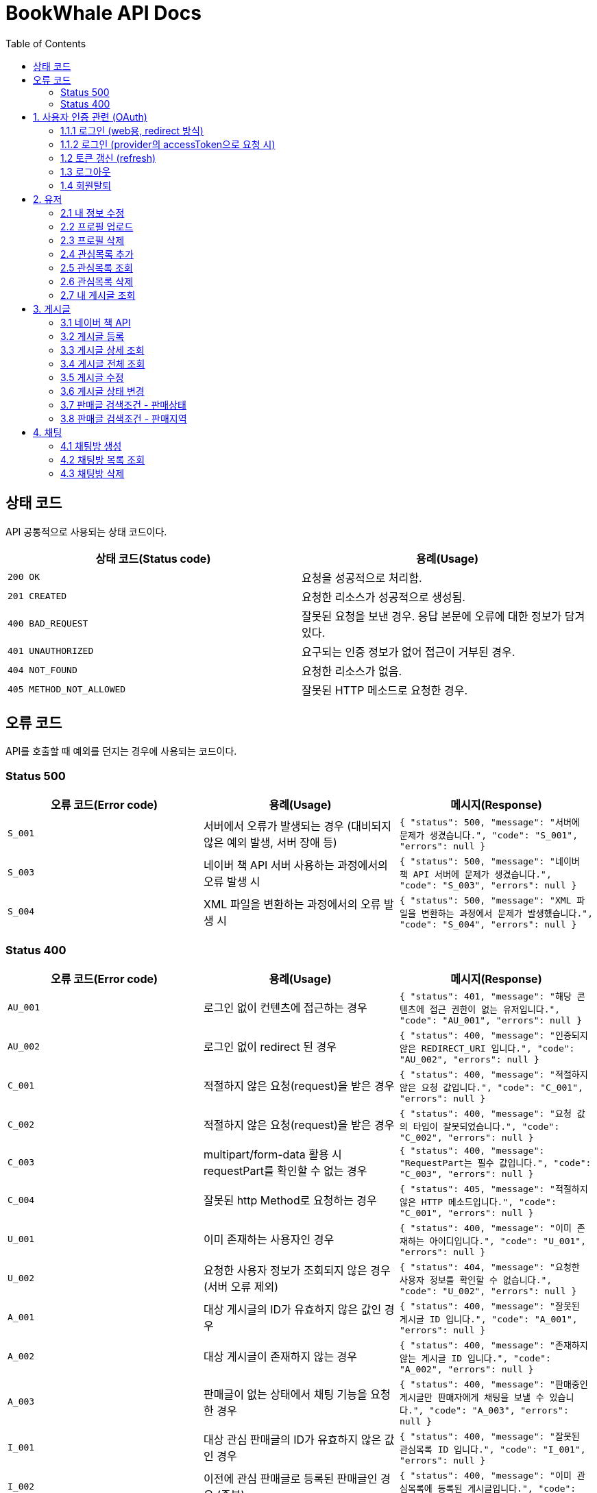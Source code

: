 = BookWhale API Docs
:doctype: book
:icons: font
:source-highlighter: highlightjs
:toc: left
:toclevels: 4

== 상태 코드

API 공통적으로 사용되는 상태 코드이다.

|===
| 상태 코드(Status code) | 용례(Usage)

| `200 OK`
| 요청을 성공적으로 처리함.

| `201 CREATED`
| 요청한 리소스가 성공적으로 생성됨.

| `400 BAD_REQUEST`
| 잘못된 요청을 보낸 경우.
응답 본문에 오류에 대한 정보가 담겨있다.

| `401 UNAUTHORIZED`
| 요구되는 인증 정보가 없어 접근이 거부된 경우.

| `404 NOT_FOUND`
| 요청한 리소스가 없음.

| `405 METHOD_NOT_ALLOWED`
| 잘못된 HTTP 메소드로 요청한 경우.
|===

== 오류 코드
API를 호출할 때 예외를 던지는 경우에 사용되는 코드이다.

=== Status 500
|===
| 오류 코드(Error code) | 용례(Usage) | 메시지(Response)

| `S_001`
| 서버에서 오류가 발생되는 경우 (대비되지 않은 예외 발생, 서버 장애 등)
| ```{
"status": 500,
"message": "서버에 문제가 생겼습니다.",
"code": "S_001",
"errors": null
} ```

| `S_003`
| 네이버 책 API 서버 사용하는 과정에서의 오류 발생 시
| ```{
"status": 500,
"message": "네이버 책 API 서버에 문제가 생겼습니다.",
"code": "S_003",
"errors": null
} ```

| `S_004`
| XML 파일을 변환하는 과정에서의 오류 발생 시
| ```{
"status": 500,
"message": "XML 파일을 변환하는 과정에서 문제가 발생했습니다.",
"code": "S_004",
"errors": null
} ```
|===

=== Status 400
|===
| 오류 코드(Error code) | 용례(Usage) | 메시지(Response)

| `AU_001`
| 로그인 없이 컨텐츠에 접근하는 경우
| ```{
"status": 401,
"message": "해당 콘텐츠에 접근 권한이 없는 유저입니다.",
"code": "AU_001",
"errors": null
} ```

| `AU_002`
| 로그인 없이 redirect 된 경우
| ```{
"status": 400,
"message": "인증되지 않은 REDIRECT_URI 입니다.",
"code": "AU_002",
"errors": null
} ```

| `C_001`
| 적절하지 않은 요청(request)을 받은 경우
| ```{
"status": 400,
"message": "적절하지 않은 요청 값입니다.",
"code": "C_001",
"errors": null
} ```

| `C_002`
| 적절하지 않은 요청(request)을 받은 경우
| ```{
"status": 400,
"message": "요청 값의 타입이 잘못되었습니다.",
"code": "C_002",
"errors": null
} ```

| `C_003`
| multipart/form-data 활용 시 requestPart를 확인할 수 없는 경우
| ```{
"status": 400,
"message": "RequestPart는 필수 값입니다.",
"code": "C_003",
"errors": null
} ```

| `C_004`
| 잘못된 http Method로 요청하는 경우
| ```{
"status": 405,
"message": "적절하지 않은 HTTP 메소드입니다.",
"code": "C_001",
"errors": null
} ```

| `U_001`
| 이미 존재하는 사용자인 경우
| ```{
"status": 400,
"message": "이미 존재하는 아이디입니다.",
"code": "U_001",
"errors": null
} ```

| `U_002`
| 요청한 사용자 정보가 조회되지 않은 경우 (서버 오류 제외)
| ```{
"status": 404,
"message": "요청한 사용자 정보를 확인할 수 없습니다.",
"code": "U_002",
"errors": null
} ```

| `A_001`
| 대상 게시글의 ID가 유효하지 않은 값인 경우
| ```{
"status": 400,
"message": "잘못된 게시글 ID 입니다.",
"code": "A_001",
"errors": null
} ```

| `A_002`
| 대상 게시글이 존재하지 않는 경우
| ```{
"status": 400,
"message": "존재하지 않는 게시글 ID 입니다.",
"code": "A_002",
"errors": null
} ```

| `A_003`
| 판매글이 없는 상태에서 채팅 기능을 요청한 경우
| ```{
"status": 400,
"message": "판매중인 게시글만 판매자에게 채팅을 보낼 수 있습니다.",
"code": "A_003",
"errors": null
} ```

| `I_001`
| 대상 관심 판매글의 ID가 유효하지 않은 값인 경우
| ```{
"status": 400,
"message": "잘못된 관심목록 ID 입니다.",
"code": "I_001",
"errors": null
} ```

| `I_002`
| 이전에 관심 판매글로 등록된 판매글인 경우 (중복)
| ```{
"status": 400,
"message": "이미 관심목록에 등록된 게시글입니다.",
"code": "I_002",
"errors": null
} ```

| `CHAT_001`
| 대상 채팅방 ID가 유효하지 않은 값인 경우
| ```{
"status": 400,
"message": "잘못된 채팅방 ID 입니다.",
"code": "CHAT_001",
"errors": null
} ```

| `CHAT_002`
| 대상 판매자 ID가 유효하지 않은 값인 경우
| ```{
"status": 400,
"message": "잘못된 판매자 ID 입니다.",
"code": "CHAT_002",
"errors": null
} ```

| `T_001`
| 토큰(Token) 형식이 유효하지 않은 경우
| ```{
"status": 400,
"message": "유효하지 않은 토큰 입니다.",
"code": "T_001",
"errors": null
} ```

| `T_002`
| OAuth Provider로부터 인증 실패된 경우 (유효한 접근 권한을 확인하지 못함)
| ```{
"status": 401,
"message": "OAuth 로그인 인증에 실패하였습니다.",
"code": "T_002",
"errors": null
} ```

| `T_003`
| OAuth Provider로부터 받은 접근 권한(AccessToken)으로 조회하지 못한 경우
| ```{
"status": 404,
"message": "OAuth 요청으로 요청한 정보를 불러오지 못했습니다.",
"code": "T_003",
"errors": null
} ```

| `T_004`
| 요청 시 확인된 ApiToken 으로 API 기능을 요청할 수 없는 경우 (토큰 만료 등)
| ```{
"status": 403,
"message": "권한을 확인할 수 없습니다.",
"code": "T_004",
"errors": null
} ```
|===

== 1. 사용자 인증 관련 (OAuth)
- OAuth Provider로는 google, naver, kakao를 설정하였음.
- provider로부터 사용자 정보를 요청할 수 있다.

=== 1.1.1 로그인 (web용, redirect 방식)
- provider에 로그인 요청 (네이버에 로그인 요청 시)

operation::oauth/requestLogin[snippets='http-request,http-response']

- 로그인 후 api token 생성 요청 (redirect)

operation::oauth/loginProcessAfterRedirct[snippets='http-request,http-response,response-fields']

=== 1.1.2 로그인 (provider의 accessToken으로 요청 시)
- accessToken으로 api token 생성 요청

operation::oauth/loginProcess[snippets='http-request,http-response,response-fields']

=== 1.2 토큰 갱신 (refresh)

operation::oauth/refresh[snippets='http-request,http-response,response-fields']

=== 1.3 로그아웃

operation::oauth/logout[snippets='http-request,request-headers,http-response,response-fields']

=== 1.4 회원탈퇴

operation::oauth/withdrawal[snippets='http-request,request-headers,http-response,response-fields']

== 2. 유저

=== 2.1 내 정보 수정

operation::user/updateMe[snippets='http-request,request-headers,request-fields,http-response']

=== 2.2 프로필 업로드

operation::user/uploadProfileImage[snippets='http-request,request-headers,request-parts,http-response,response-fields']

=== 2.3 프로필 삭제

operation::user/deleteProfileImage[snippets='http-request,request-headers,http-response']

=== 2.4 관심목록 추가

operation::user/addFavorite[snippets='http-request,request-headers,request-fields,http-response']

=== 2.5 관심목록 조회

operation::user/findFavorites[snippets='http-request,request-headers,http-response,response-fields']

=== 2.6 관심목록 삭제

operation::user/deleteFavorite[snippets='http-request,request-headers,path-parameters,http-response']

=== 2.7 내 게시글 조회

operation::user/findMyArticles[snippets='http-request,request-headers,http-response,response-fields']

== 3. 게시글

=== 3.1 네이버 책 API

operation::article/findNaverBooks[snippets='http-request,request-headers,request-parameters,http-response,response-fields']

=== 3.2 게시글 등록

operation::article/createArticle[snippets='http-request,request-headers,request-part-articleRequest-fields,http-response']

=== 3.3 게시글 상세 조회

operation::article/findArticle[snippets='http-request,request-headers,path-parameters,http-response,response-fields']

=== 3.4 게시글 전체 조회

operation::article/findArticles[snippets='http-request,request-headers,request-parameters,http-response,response-fields']

=== 3.5 게시글 수정

게시글 수정 API 는 문서화 X => 직접 물어봐주세요..

=== 3.6 게시글 상태 변경

operation::article/updateArticleStatus[snippets='http-request,request-headers,path-parameters,request-fields,http-response']

=== 3.7 판매글 검색조건 - 판매상태

operation::article/conditions/bookStatus[snippets='http-request,http-response,response-fields']

=== 3.8 판매글 검색조건 - 판매지역
* 설정된 판매지역은 대한민국의 17개 행정 구역을 기준으로 생성하였습니다.
** https://ko.wikipedia.org/wiki/%EB%8C%80%ED%95%9C%EB%AF%BC%EA%B5%AD%EC%9D%98_%ED%96%89%EC%A0%95_%EA%B5%AC%EC%97%AD[위키백과 - 대한민국의 행정 구역]

operation::article/conditions/locations[snippets='http-request,http-response,response-fields']

== 4. 채팅

=== 4.1 채팅방 생성

operation::chatRoom/createChatRoom[snippets='http-request,request-headers,request-fields,http-response']

=== 4.2 채팅방 목록 조회

operation::chatRoom/findChatRooms[snippets='http-request,request-headers,http-response,response-fields']

=== 4.3 채팅방 삭제

operation::chatRoom/deleteChatRoom[snippets='http-request,request-headers,path-parameters,http-response']